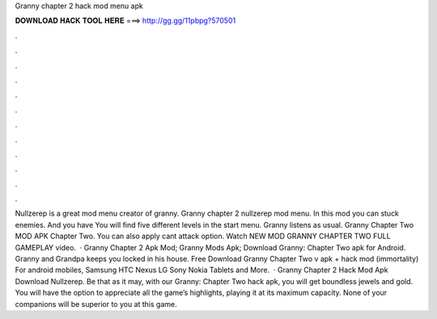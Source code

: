 Granny chapter 2 hack mod menu apk

𝐃𝐎𝐖𝐍𝐋𝐎𝐀𝐃 𝐇𝐀𝐂𝐊 𝐓𝐎𝐎𝐋 𝐇𝐄𝐑𝐄 ===> http://gg.gg/11pbpg?570501

.

.

.

.

.

.

.

.

.

.

.

.

Nullzerep is a great mod menu creator of granny. Granny chapter 2 nullzerep mod menu. In this mod you can stuck enemies. And you have You will find five different levels in the start menu. Granny listens as usual. Granny Chapter Two MOD APK Chapter Two. You can also apply cant attack option. Watch NEW MOD GRANNY CHAPTER TWO FULL GAMEPLAY video.  · Granny Chapter 2 Apk Mod; Granny Mods Apk; Download Granny: Chapter Two apk for Android. Granny and Grandpa keeps you locked in his house. Free Download Granny Chapter Two v apk + hack mod (immortality) For android mobiles, Samsung HTC Nexus LG Sony Nokia Tablets and More.  · Granny Chapter 2 Hack Mod Apk Download Nullzerep. Be that as it may, with our Granny: Chapter Two hack apk, you will get boundless jewels and gold. You will have the option to appreciate all the game’s highlights, playing it at its maximum capacity. None of your companions will be superior to you at this game.